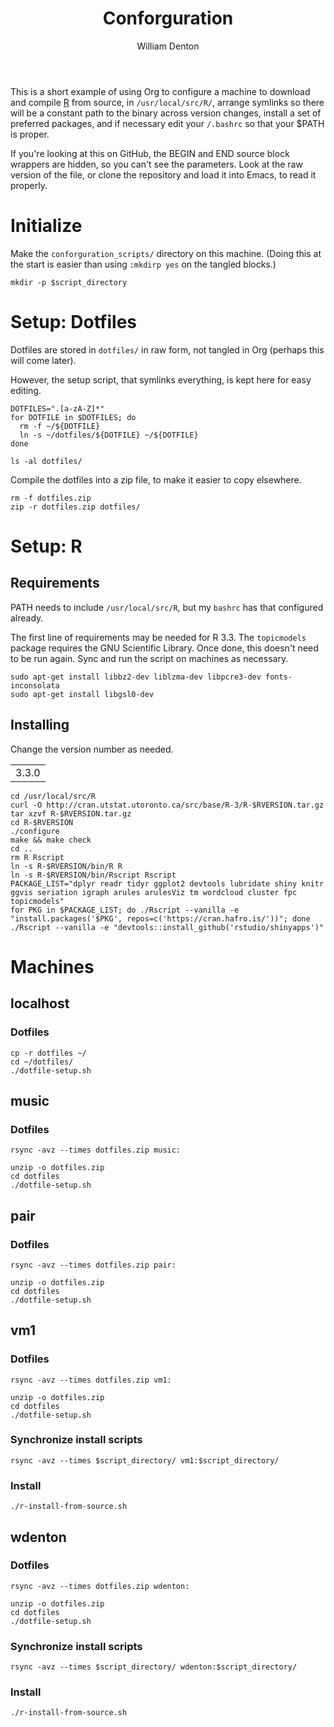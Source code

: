 #+TITLE: Conforguration
#+AUTHOR: William Denton
#+EMAIL: wtd@pobox.com

#+PROPERTY: header-args :var script_directory="conforguration_scripts"

This is a short example of using Org to configure a machine to download and compile [[https://r-project.org/][R]] from source, in ~/usr/local/src/R/~, arrange symlinks so there will be a constant path to the binary across version changes, install a set of preferred packages, and if necessary edit your ~/.bashrc~ so that your $PATH is proper.

If you're looking at this on GitHub, the BEGIN and END source block wrappers are hidden, so you can't see the parameters.  Look at the raw version of the file, or clone the repository and load it into Emacs, to read it properly.

* Initialize

Make the ~conforguration_scripts/~ directory on this machine.  (Doing this at the start is easier than using ~:mkdirp yes~ on the tangled blocks.)

#+BEGIN_SRC shell :results silent
mkdir -p $script_directory
#+END_SRC

* Setup: Dotfiles

Dotfiles are stored in ~dotfiles/~ in raw form, not tangled in Org (perhaps this will come later).

However, the setup script, that symlinks everything, is kept here for easy editing.

#+BEGIN_SRC shell :tangle dotfiles/dotfile-setup.sh :shebang "#!/bin/sh" :eval no
DOTFILES=".[a-zA-Z]*"
for DOTFILE in $DOTFILES; do
  rm -f ~/${DOTFILE}
  ln -s ~/dotfiles/${DOTFILE} ~/${DOTFILE}
done
#+END_SRC

#+RESULTS:

#+BEGIN_SRC shell :results output
ls -al dotfiles/
#+END_SRC

#+RESULTS:
: total 148
: drwxr-xr-x 2 wtd wtd  4096 May 10 09:13 .
: drwxr-xr-x 6 wtd wtd  4096 May 10 09:13 ..
: -rwxr-xr-x 1 wtd wtd  5895 May  9 19:56 .bashrc
: -rw-r--r-- 1 wtd wtd 10242 May  9 19:56 .dircolors.ansi-dark
: -rwxr-xr-x 1 wtd wtd   172 May 10 09:13 dotfile-setup.sh
: -rw-r--r-- 1 wtd wtd   118 May  9 19:56 .gemrc
: -rw-r--r-- 1 wtd wtd 57491 May  9 19:56 .git-completion.bash
: -rwxr-xr-x 1 wtd wtd    41 May  9 19:56 .profile

Compile the dotfiles into a zip file, to make it easier to copy elsewhere.

#+BEGIN_SRC shell :results output
rm -f dotfiles.zip
zip -r dotfiles.zip dotfiles/
#+END_SRC

#+RESULTS:
:   adding: dotfiles/ (stored 0%)
:   adding: dotfiles/.bashrc (deflated 53%)
:   adding: dotfiles/.profile (stored 0%)
:   adding: dotfiles/.gemrc (deflated 21%)
:   adding: dotfiles/.dircolors.ansi-dark (deflated 64%)
:   adding: dotfiles/.git-completion.bash (deflated 72%)
:   adding: dotfiles/dotfile-setup.sh (deflated 25%)

* Setup: R

** Requirements

PATH needs to include ~/usr/local/src/R~, but my ~bashrc~ has that configured already.

The first line of requirements may be needed for R 3.3.  The ~topicmodels~ package requires the GNU Scientific Library.  Once done, this doesn't need to be run again.  Sync and run the script on machines as necessary.

#+BEGIN_SRC shell :tangle conforguration_scripts/r-install-requirements.sh :shebang "#!/bin/bash"
sudo apt-get install libbz2-dev liblzma-dev libpcre3-dev fonts-inconsolata
sudo apt-get install libgsl0-dev
#+END_SRC

** Installing

Change the version number as needed.

#+NAME: RVERSION
| 3.3.0 |

#+BEGIN_SRC shell :tangle conforguration_scripts/r-install-from-source.sh :shebang "#!/bin/bash" :var RVERSION=RVERSION
cd /usr/local/src/R
curl -O http://cran.utstat.utoronto.ca/src/base/R-3/R-$RVERSION.tar.gz
tar xzvf R-$RVERSION.tar.gz
cd R-$RVERSION
./configure
make && make check
cd ..
rm R Rscript
ln -s R-$RVERSION/bin/R R
ln -s R-$RVERSION/bin/Rscript Rscript
PACKAGE_LIST="dplyr readr tidyr ggplot2 devtools lubridate shiny knitr ggvis seriation igraph arules arulesViz tm wordcloud cluster fpc topicmodels"
for PKG in $PACKAGE_LIST; do ./Rscript --vanilla -e "install.packages('$PKG', repos=c('https://cran.hafro.is/'))"; done
./Rscript --vanilla -e "devtools::install_github('rstudio/shinyapps')"
#+END_SRC

* Machines

** localhost

*** Dotfiles

#+BEGIN_SRC shell :results output
cp -r dotfiles ~/
cd ~/dotfiles/
./dotfile-setup.sh
#+END_SRC

#+RESULTS:

** music

*** Dotfiles

#+BEGIN_SRC shell :results output
rsync -avz --times dotfiles.zip music:
#+END_SRC

#+RESULTS:
: sending incremental file list
: dotfiles.zip
:
: sent 1,242 bytes  received 245 bytes  594.80 bytes/sec
: total size is 24,087  speedup is 16.20

#+BEGIN_SRC shell :dir /music: :results output
unzip -o dotfiles.zip
cd dotfiles
./dotfile-setup.sh
#+END_SRC

#+RESULTS:
: Archive:  dotfiles.zip
:   inflating: dotfiles/.bashrc
:  extracting: dotfiles/.profile
:   inflating: dotfiles/.gemrc
:   inflating: dotfiles/.dircolors.ansi-dark
:   inflating: dotfiles/.git-completion.bash
:   inflating: dotfiles/dotfile-setup.sh

** pair

*** Dotfiles

#+BEGIN_SRC shell :results output
rsync -avz --times dotfiles.zip pair:
#+END_SRC

#+RESULTS:
: sending incremental file list
: dotfiles.zip
:
: sent 23,535 bytes  received 35 bytes  5,237.78 bytes/sec
: total size is 24,089  speedup is 1.02

#+BEGIN_SRC shell :dir /pair: :results output
unzip -o dotfiles.zip
cd dotfiles
./dotfile-setup.sh
#+END_SRC

#+RESULTS:
: Archive:  dotfiles.zip
:    creating: dotfiles/
:   inflating: dotfiles/.bashrc
:  extracting: dotfiles/.profile
:   inflating: dotfiles/.gemrc
:   inflating: dotfiles/.dircolors.ansi-dark
:   inflating: dotfiles/.git-completion.bash
:   inflating: dotfiles/dotfile-setup.sh

** vm1

*** Dotfiles

#+BEGIN_SRC shell :results output
rsync -avz --times dotfiles.zip vm1:
#+END_SRC

#+RESULTS:
: sending incremental file list
: dotfiles.zip
:
: sent 23,535 bytes  received 233 bytes  9,507.20 bytes/sec
: total size is 24,089  speedup is 1.01

#+BEGIN_SRC shell :dir /vm1: :results output
unzip -o dotfiles.zip
cd dotfiles
./dotfile-setup.sh
#+END_SRC

#+RESULTS:
: Archive:  dotfiles.zip
:    creating: dotfiles/
:   inflating: dotfiles/.bashrc
:  extracting: dotfiles/.profile
:   inflating: dotfiles/.gemrc
:   inflating: dotfiles/.dircolors.ansi-dark
:   inflating: dotfiles/.git-completion.bash
:   inflating: dotfiles/dotfile-setup.sh

*** Synchronize install scripts

#+BEGIN_SRC shell :results silent
rsync -avz --times $script_directory/ vm1:$script_directory/
#+END_SRC

*** Install

#+BEGIN_SRC shell :dir /vm1:conforguration_scripts/ :results output
./r-install-from-source.sh
#+END_SRC

#+RESULTS:
** wdenton

*** Dotfiles

#+BEGIN_SRC shell :results output
rsync -avz --times dotfiles.zip wdenton:
#+END_SRC

#+RESULTS:
: sending incremental file list
: dotfiles.zip
:
: sent 23,535 bytes  received 233 bytes  15,845.33 bytes/sec
: total size is 24,089  speedup is 1.01

#+BEGIN_SRC shell :dir /wdenton: :results output
unzip -o dotfiles.zip
cd dotfiles
./dotfile-setup.sh
#+END_SRC

#+RESULTS:
: Archive:  dotfiles.zip
:    creating: dotfiles/
:   inflating: dotfiles/.bashrc
:  extracting: dotfiles/.profile
:   inflating: dotfiles/.gemrc
:   inflating: dotfiles/.dircolors.ansi-dark
:   inflating: dotfiles/.git-completion.bash
:   inflating: dotfiles/dotfile-setup.sh

*** Synchronize install scripts

#+BEGIN_SRC shell :results silent
rsync -avz --times $script_directory/ wdenton:$script_directory/
#+END_SRC

*** Install

#+BEGIN_SRC shell :dir /wdenton:conforguration_scripts/ :results output
./r-install-from-source.sh
#+END_SRC

#+RESULTS:
